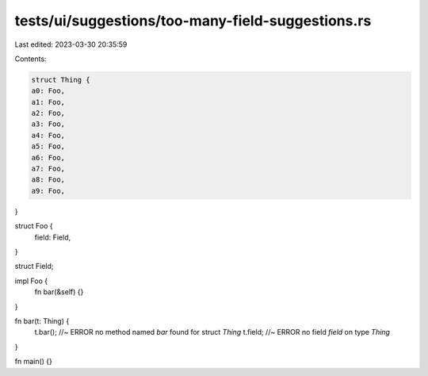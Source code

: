 tests/ui/suggestions/too-many-field-suggestions.rs
==================================================

Last edited: 2023-03-30 20:35:59

Contents:

.. code-block:: rs

    struct Thing {
    a0: Foo,
    a1: Foo,
    a2: Foo,
    a3: Foo,
    a4: Foo,
    a5: Foo,
    a6: Foo,
    a7: Foo,
    a8: Foo,
    a9: Foo,
}

struct Foo {
    field: Field,
}

struct Field;

impl Foo {
    fn bar(&self) {}
}

fn bar(t: Thing) {
    t.bar(); //~ ERROR no method named `bar` found for struct `Thing`
    t.field; //~ ERROR no field `field` on type `Thing`
}

fn main() {}


